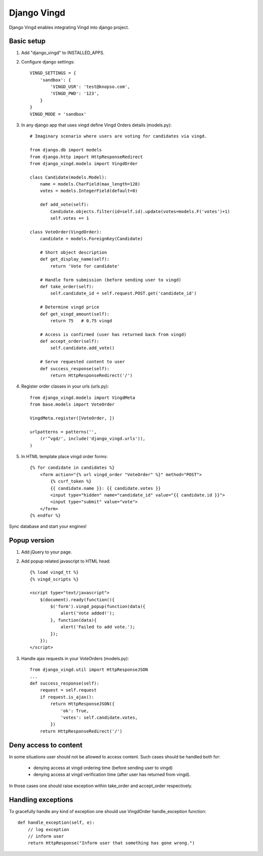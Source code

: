 ============
Django Vingd
============

Django Vingd enables integrating Vingd into django project.

Basic setup
===========

1. Add "django_vingd" to INSTALLED_APPS.

2. Configure django settings::

    VINGD_SETTINGS = {
        'sandbox': {
            'VINGD_USR': 'test@knopso.com',
            'VINGD_PWD': '123',
        }
    }
    VINGD_MODE = 'sandbox'

3. In any django app that uses vingd define Vingd Orders details (models.py)::

    # Imaginary scenario where users are voting for candidates via vingd.

    from django.db import models
    from django.http import HttpResponseRedirect
    from django_vingd.models import VingdOrder

    class Candidate(models.Model):
        name = models.CharField(max_length=128)
        votes = models.IntegerField(default=0)
        
        def add_vote(self):
            Candidate.objects.filter(id=self.id).update(votes=models.F('votes')+1)
            self.votes += 1

    class VoteOrder(VingdOrder):
        candidate = models.ForeignKey(Candidate)

        # Short object description
        def get_display_name(self):
            return 'Vote for candidate'

        # Handle form submission (before sending user to vingd)
        def take_order(self):
            self.candidate_id = self.request.POST.get('candidate_id')

        # Determine vingd price
        def get_vingd_amount(self):
            return 75   # 0.75 vingd
        
        # Access is confirmed (user has returned back from vingd)
        def accept_order(self):
            self.candidate.add_vote()

        # Serve requested content to user
        def success_response(self):
            return HttpResponseRedirect('/')

4. Register order classes in your urls (urls.py)::

    from django_vingd.models import VingdMeta
    from base.models import VoteOrder
    
    VingdMeta.register([VoteOrder, ])
    
    urlpatterns = patterns('',
        (r'^vgd/', include('django_vingd.urls')),
    )

5. In HTML template place vingd order forms::

    {% for candidate in candidates %}
        <form action="{% url vingd_order "VoteOrder" %}" method="POST">
            {% csrf_token %}
            {{ candidate.name }}: {{ candidate.votes }}
            <input type="hidden" name="candidate_id" value="{{ candidate.id }}">
            <input type="submit" value="vote">
        </form>
    {% endfor %}

Sync database and start your engines! 


Popup version
=============

1. Add jQuery to your page.

2. Add popup related javascript to HTML head::

    {% load vingd_tt %}
    {% vingd_scripts %}
    
    <script type="text/javascript">
        $(document).ready(function(){
            $('form').vingd_popup(function(data){
                alert('Vote added!');
            }, function(data){
                alert('Failed to add vote.');
            });
        });
    </script> 


3. Handle ajax requests in your VoteOrders (models.py)::

    from django_vingd.util import HttpResponseJSON
    ...
    def success_response(self):
        request = self.request
        if request.is_ajax():
            return HttpResponseJSON({
                'ok': True,
                'votes': self.candidate.votes,
            })
        return HttpResponseRedirect('/')


Deny access to content
======================

In some situations user should not be allowed to access content. Such cases should be handled both for:
  
  * denying access at vingd ordering time (before sending user to vingd)
  * denying access at vingd verification time (after user has returned from vingd).

In those cases one should raise exception within take_order and accept_order respectively.

Handling exceptions
===================

To gracefully handle any kind of exception one should use VingdOrder handle_exception function::

    def handle_exception(self, e):
        // log exception
        // inform user
        return HttpResponse("Inform user that something has gone wrong.")

